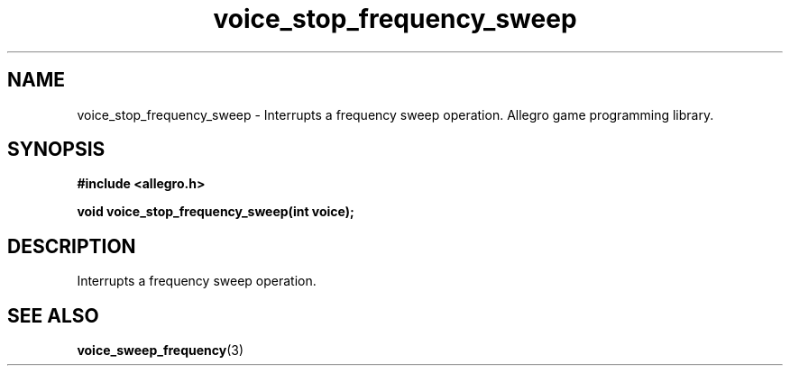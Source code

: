 .\" Generated by the Allegro makedoc utility
.TH voice_stop_frequency_sweep 3 "version 4.4.3" "Allegro" "Allegro manual"
.SH NAME
voice_stop_frequency_sweep \- Interrupts a frequency sweep operation. Allegro game programming library.\&
.SH SYNOPSIS
.B #include <allegro.h>

.sp
.B void voice_stop_frequency_sweep(int voice);
.SH DESCRIPTION
Interrupts a frequency sweep operation.

.SH SEE ALSO
.BR voice_sweep_frequency (3)
